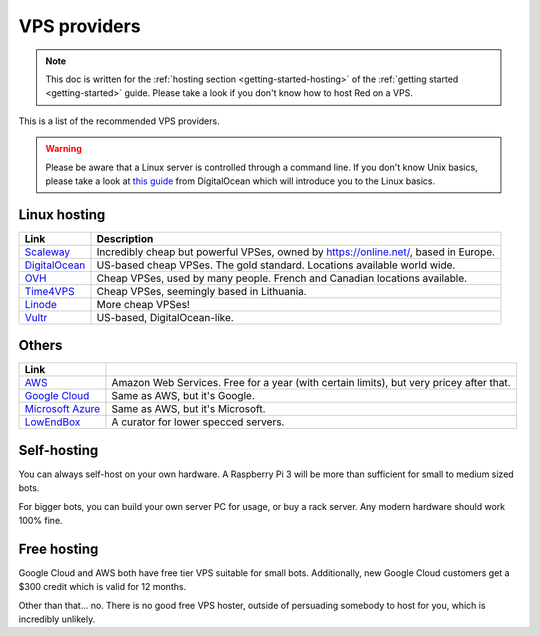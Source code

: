 .. source: https://gist.github.com/Twentysix26/cb4401c6e507782aa6698e9e470243ed

.. _host-list:

=============
VPS providers
=============

.. note::
    This doc is written for the :ref:`hosting section <getting-started-hosting>`
    of the :ref:`getting started <getting-started>` guide. Please take a look
    if you don't know how to host Red on a VPS.

This is a list of the recommended VPS providers.

.. warning::
    Please be aware that a Linux server is controlled through a command line.
    If you don't know Unix basics, please take a look at `this guide
    <https://www.digitalocean.com/community/tutorials/an-introduction-to-linux-basics>`_
    from DigitalOcean which will introduce you to the Linux basics.

-------------
Linux hosting
-------------

+------------------------------------+------------------------------------------------------+
|Link                                |Description                                           |
+====================================+======================================================+
|`Scaleway                           |Incredibly cheap but powerful VPSes, owned by         |
|<https://www.scaleway.com/>`_       |`<https://online.net/>`_, based in Europe.            |
+------------------------------------+------------------------------------------------------+
|`DigitalOcean                       |US-based cheap VPSes. The gold standard. Locations    |
|<https://www.digitalocean.com/>`_   |available world wide.                                 |
+------------------------------------+------------------------------------------------------+
|`OVH <https://www.ovh.co.uk/>`_     |Cheap VPSes, used by many people. French and Canadian |
|                                    |locations available.                                  |
+------------------------------------+------------------------------------------------------+
|`Time4VPS                           |Cheap VPSes, seemingly based in Lithuania.            |
|<https://www.time4vps.eu/>`_        |                                                      |
+------------------------------------+------------------------------------------------------+
|`Linode <https://www.linode.com/>`_ |More cheap VPSes!                                     |
+------------------------------------+------------------------------------------------------+
|`Vultr <https://www.vultr.com/>`_   |US-based, DigitalOcean-like.                          |
+------------------------------------+------------------------------------------------------+

------
Others
------

+-------------------------------------+-----------------------------------------------------+
|Link                                 |                                                     |
+=====================================+=====================================================+
|`AWS <https://aws.amazon.com/>`_     |Amazon Web Services. Free for a year (with certain   |
|                                     |limits), but very pricey after that.                 |
+-------------------------------------+-----------------------------------------------------+
|`Google Cloud                        |Same as AWS, but it's Google.                        |
|<https://cloud.google.com/compute/>`_|                                                     |
+-------------------------------------+-----------------------------------------------------+
|`Microsoft Azure                     |Same as AWS, but it's Microsoft.                     |
|<https://azure.microsoft.com>`_      |                                                     |
+-------------------------------------+-----------------------------------------------------+
|`LowEndBox <http://lowendbox.com/>`_ |A curator for lower specced servers.                 |
+-------------------------------------+-----------------------------------------------------+

------------
Self-hosting
------------

You can always self-host on your own hardware.
A Raspberry Pi 3 will be more than sufficient for small to medium sized bots.

For bigger bots, you can build your own server PC for usage, or buy a rack
server. Any modern hardware should work 100% fine.

------------
Free hosting
------------

Google Cloud and AWS both have free tier VPS suitable for small bots.
Additionally, new Google Cloud customers get a $300 credit which is valid
for 12 months.

Other than that... no. There is no good free VPS hoster, outside of
persuading somebody to host for you, which is incredibly unlikely.
